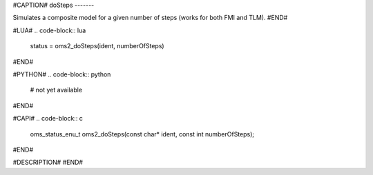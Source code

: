 #CAPTION#
doSteps
-------

Simulates a composite model for a given number of steps (works for both FMI and TLM).
#END#

#LUA#
.. code-block:: lua

  status = oms2_doSteps(ident, numberOfSteps)

#END#

#PYTHON#
.. code-block:: python

  # not yet available

#END#

#CAPI#
.. code-block:: c

  oms_status_enu_t oms2_doSteps(const char* ident, const int numberOfSteps);

#END#

#DESCRIPTION#
#END#
